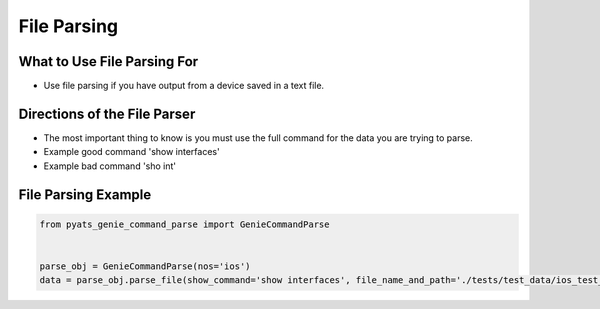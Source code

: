 File Parsing
============

What to Use File Parsing For
~~~~~~~~~~~~~~~~~~~~~~~~~~~~~~

* Use file parsing if you have output from a device saved in a text file.

Directions of the File Parser
~~~~~~~~~~~~~~~~~~~~~~~~~~~~~

* The most important thing to know is you must use the full command for the data you are trying
  to parse.

* Example good command 'show interfaces'

* Example bad command 'sho int'

File Parsing Example
~~~~~~~~~~~~~~~~~~~~

.. code-block:: python

   from pyats_genie_command_parse import GenieCommandParse


   parse_obj = GenieCommandParse(nos='ios')
   data = parse_obj.parse_file(show_command='show interfaces', file_name_and_path='./tests/test_data/ios_test_data.txt')
